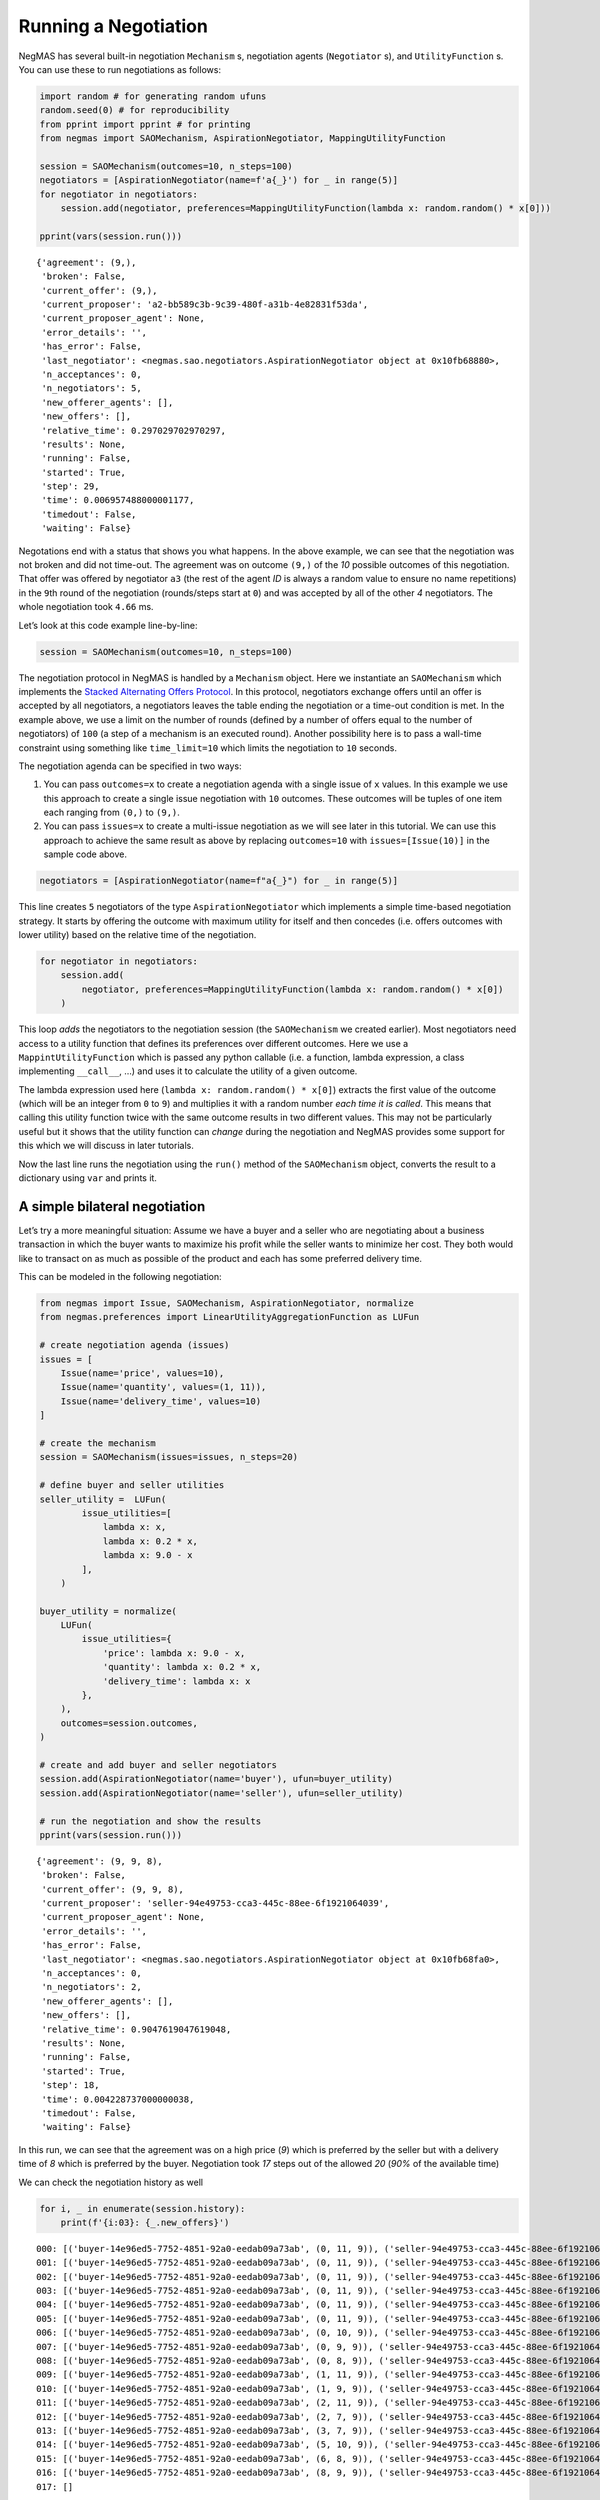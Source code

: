 Running a Negotiation
---------------------

NegMAS has several built-in negotiation ``Mechanism`` s, negotiation
agents (``Negotiator`` s), and ``UtilityFunction`` s. You can use these
to run negotiations as follows:

.. code:: ipython3

    import random # for generating random ufuns
    random.seed(0) # for reproducibility
    from pprint import pprint # for printing
    from negmas import SAOMechanism, AspirationNegotiator, MappingUtilityFunction

    session = SAOMechanism(outcomes=10, n_steps=100)
    negotiators = [AspirationNegotiator(name=f'a{_}') for _ in range(5)]
    for negotiator in negotiators:
        session.add(negotiator, preferences=MappingUtilityFunction(lambda x: random.random() * x[0]))

    pprint(vars(session.run()))


.. parsed-literal::

    {'agreement': (9,),
     'broken': False,
     'current_offer': (9,),
     'current_proposer': 'a2-bb589c3b-9c39-480f-a31b-4e82831f53da',
     'current_proposer_agent': None,
     'error_details': '',
     'has_error': False,
     'last_negotiator': <negmas.sao.negotiators.AspirationNegotiator object at 0x10fb68880>,
     'n_acceptances': 0,
     'n_negotiators': 5,
     'new_offerer_agents': [],
     'new_offers': [],
     'relative_time': 0.297029702970297,
     'results': None,
     'running': False,
     'started': True,
     'step': 29,
     'time': 0.006957488000001177,
     'timedout': False,
     'waiting': False}


Negotations end with a status that shows you what happens. In the above
example, we can see that the negotiation was not broken and did not
time-out. The agreement was on outcome ``(9,)`` of the *10* possible
outcomes of this negotiation. That offer was offered by negotiator
``a3`` (the rest of the agent *ID* is always a random value to ensure no
name repetitions) in the ``9``\ th round of the negotiation
(rounds/steps start at ``0``) and was accepted by all of the other *4*
negotiators. The whole negotiation took ``4.66`` ms.

Let’s look at this code example line-by-line:

.. code:: python

   session = SAOMechanism(outcomes=10, n_steps=100)

The negotiation protocol in NegMAS is handled by a ``Mechanism`` object.
Here we instantiate an ``SAOMechanism`` which implements the `Stacked
Alternating Offers
Protocol <https://ii.tudelft.nl/~catholijn/publications/sites/default/files/Aydogan2017_Chapter_AlternatingOffersProtocolsForM.pdf>`__.
In this protocol, negotiators exchange offers until an offer is accepted
by all negotiators, a negotiators leaves the table ending the
negotiation or a time-out condition is met. In the example above, we use
a limit on the number of rounds (defined by a number of offers equal to
the number of negotiators) of ``100`` (a step of a mechanism is an
executed round). Another possibility here is to pass a wall-time
constraint using something like ``time_limit=10`` which limits the
negotiation to ``10`` seconds.

The negotiation agenda can be specified in two ways:

1. You can pass ``outcomes=x`` to create a negotiation agenda with a
   single issue of ``x`` values. In this example we use this approach to
   create a single issue negotiation with ``10`` outcomes. These
   outcomes will be tuples of one item each ranging from ``(0,)`` to
   ``(9,)``.
2. You can pass ``issues=x`` to create a multi-issue negotiation as we
   will see later in this tutorial. We can use this approach to achieve
   the same result as above by replacing ``outcomes=10`` with
   ``issues=[Issue(10)]`` in the sample code above.

.. code:: python

   negotiators = [AspirationNegotiator(name=f"a{_}") for _ in range(5)]

This line creates ``5`` negotiators of the type ``AspirationNegotiator``
which implements a simple time-based negotiation strategy. It starts by
offering the outcome with maximum utility for itself and then concedes
(i.e. offers outcomes with lower utility) based on the relative time of
the negotiation.

.. code:: python

   for negotiator in negotiators:
       session.add(
           negotiator, preferences=MappingUtilityFunction(lambda x: random.random() * x[0])
       )

This loop *adds* the negotiators to the negotiation session (the
``SAOMechanism`` we created earlier). Most negotiators need access to a
utility function that defines its preferences over different outcomes.
Here we use a ``MappintUtilityFunction`` which is passed any python
callable (i.e. a function, lambda expression, a class implementing
``__call__``, …) and uses it to calculate the utility of a given
outcome.

The lambda expression used here (``lambda x: random.random() * x[0]``)
extracts the first value of the outcome (which will be an integer from
``0`` to ``9``) and multiplies it with a random number *each time it is
called*. This means that calling this utility function twice with the
same outcome results in two different values. This may not be
particularly useful but it shows that the utility function can *change*
during the negotiation and NegMAS provides some support for this which
we will discuss in later tutorials.

Now the last line runs the negotiation using the ``run()`` method of the
``SAOMechanism`` object, converts the result to a dictionary using
``var`` and prints it.

A simple bilateral negotiation
~~~~~~~~~~~~~~~~~~~~~~~~~~~~~~

Let’s try a more meaningful situation: Assume we have a buyer and a
seller who are negotiating about a business transaction in which the
buyer wants to maximize his profit while the seller wants to minimize
her cost. They both would like to transact on as much as possible of the
product and each has some preferred delivery time.

This can be modeled in the following negotiation:

.. code:: ipython3

    from negmas import Issue, SAOMechanism, AspirationNegotiator, normalize
    from negmas.preferences import LinearUtilityAggregationFunction as LUFun

    # create negotiation agenda (issues)
    issues = [
        Issue(name='price', values=10),
        Issue(name='quantity', values=(1, 11)),
        Issue(name='delivery_time', values=10)
    ]

    # create the mechanism
    session = SAOMechanism(issues=issues, n_steps=20)

    # define buyer and seller utilities
    seller_utility =  LUFun(
            issue_utilities=[
                lambda x: x,
                lambda x: 0.2 * x,
                lambda x: 9.0 - x
            ],
        )

    buyer_utility = normalize(
        LUFun(
            issue_utilities={
                'price': lambda x: 9.0 - x,
                'quantity': lambda x: 0.2 * x,
                'delivery_time': lambda x: x
            },
        ),
        outcomes=session.outcomes,
    )

    # create and add buyer and seller negotiators
    session.add(AspirationNegotiator(name='buyer'), ufun=buyer_utility)
    session.add(AspirationNegotiator(name='seller'), ufun=seller_utility)

    # run the negotiation and show the results
    pprint(vars(session.run()))


.. parsed-literal::

    {'agreement': (9, 9, 8),
     'broken': False,
     'current_offer': (9, 9, 8),
     'current_proposer': 'seller-94e49753-cca3-445c-88ee-6f1921064039',
     'current_proposer_agent': None,
     'error_details': '',
     'has_error': False,
     'last_negotiator': <negmas.sao.negotiators.AspirationNegotiator object at 0x10fb68fa0>,
     'n_acceptances': 0,
     'n_negotiators': 2,
     'new_offerer_agents': [],
     'new_offers': [],
     'relative_time': 0.9047619047619048,
     'results': None,
     'running': False,
     'started': True,
     'step': 18,
     'time': 0.004228737000000038,
     'timedout': False,
     'waiting': False}


In this run, we can see that the agreement was on a high price (*9*)
which is preferred by the seller but with a delivery time of *8* which
is preferred by the buyer. Negotiation took *17* steps out of the
allowed *20* (*90%* of the available time)

We can check the negotiation history as well

.. code:: ipython3

    for i, _ in enumerate(session.history):
        print(f'{i:03}: {_.new_offers}')


.. parsed-literal::

    000: [('buyer-14e96ed5-7752-4851-92a0-eedab09a73ab', (0, 11, 9)), ('seller-94e49753-cca3-445c-88ee-6f1921064039', (9, 11, 0))]
    001: [('buyer-14e96ed5-7752-4851-92a0-eedab09a73ab', (0, 11, 9)), ('seller-94e49753-cca3-445c-88ee-6f1921064039', (9, 11, 0))]
    002: [('buyer-14e96ed5-7752-4851-92a0-eedab09a73ab', (0, 11, 9)), ('seller-94e49753-cca3-445c-88ee-6f1921064039', (9, 11, 0))]
    003: [('buyer-14e96ed5-7752-4851-92a0-eedab09a73ab', (0, 11, 9)), ('seller-94e49753-cca3-445c-88ee-6f1921064039', (9, 11, 0))]
    004: [('buyer-14e96ed5-7752-4851-92a0-eedab09a73ab', (0, 11, 9)), ('seller-94e49753-cca3-445c-88ee-6f1921064039', (9, 11, 0))]
    005: [('buyer-14e96ed5-7752-4851-92a0-eedab09a73ab', (0, 11, 9)), ('seller-94e49753-cca3-445c-88ee-6f1921064039', (9, 11, 0))]
    006: [('buyer-14e96ed5-7752-4851-92a0-eedab09a73ab', (0, 10, 9)), ('seller-94e49753-cca3-445c-88ee-6f1921064039', (9, 10, 0))]
    007: [('buyer-14e96ed5-7752-4851-92a0-eedab09a73ab', (0, 9, 9)), ('seller-94e49753-cca3-445c-88ee-6f1921064039', (9, 9, 0))]
    008: [('buyer-14e96ed5-7752-4851-92a0-eedab09a73ab', (0, 8, 9)), ('seller-94e49753-cca3-445c-88ee-6f1921064039', (9, 8, 0))]
    009: [('buyer-14e96ed5-7752-4851-92a0-eedab09a73ab', (1, 11, 9)), ('seller-94e49753-cca3-445c-88ee-6f1921064039', (9, 11, 1))]
    010: [('buyer-14e96ed5-7752-4851-92a0-eedab09a73ab', (1, 9, 9)), ('seller-94e49753-cca3-445c-88ee-6f1921064039', (9, 9, 1))]
    011: [('buyer-14e96ed5-7752-4851-92a0-eedab09a73ab', (2, 11, 9)), ('seller-94e49753-cca3-445c-88ee-6f1921064039', (9, 11, 2))]
    012: [('buyer-14e96ed5-7752-4851-92a0-eedab09a73ab', (2, 7, 9)), ('seller-94e49753-cca3-445c-88ee-6f1921064039', (9, 7, 2))]
    013: [('buyer-14e96ed5-7752-4851-92a0-eedab09a73ab', (3, 7, 9)), ('seller-94e49753-cca3-445c-88ee-6f1921064039', (9, 7, 3))]
    014: [('buyer-14e96ed5-7752-4851-92a0-eedab09a73ab', (5, 10, 9)), ('seller-94e49753-cca3-445c-88ee-6f1921064039', (9, 10, 5))]
    015: [('buyer-14e96ed5-7752-4851-92a0-eedab09a73ab', (6, 8, 9)), ('seller-94e49753-cca3-445c-88ee-6f1921064039', (9, 8, 6))]
    016: [('buyer-14e96ed5-7752-4851-92a0-eedab09a73ab', (8, 9, 9)), ('seller-94e49753-cca3-445c-88ee-6f1921064039', (9, 9, 8))]
    017: []


We can even plot the complete negotiation history and visually see how
far were the result from the pareto frontier (it was 0.0 utility units
far from it).

.. code:: ipython3

    session.plot(plot_outcomes=False)



.. image:: 01.running_simple_negotiation_files/01.running_simple_negotiation_9_0.png


What happens if the seller was much more interested in delivery time.

Firstly, what do you expect?

Given that delivery time becomes a more important issue now, the seller
will get more utility points by allowing the price to go down given that
the delivery time can be made earlier. This means that we should expect
the delivery time and price to go down. Let’s see what happens:

.. code:: ipython3


    seller_utility = normalize(ufun=LUFun(issue_utilities={'price': lambda x: x
                                           , 'quantity': lambda x: 0.2 * x
                                           , 'delivery_time': lambda x: 9.0 - x}
                                         , weights = {'price': 1.0, 'quantity': 1.0, 'delivery_time': 10.0})
                             , outcomes=session.outcomes)

    session = SAOMechanism(issues=issues, n_steps=50)
    session.add(AspirationNegotiator(name='buyer'), ufun=buyer_utility)
    session.add(AspirationNegotiator(name='seller'), ufun=seller_utility)
    pprint(session.run().__dict__)


.. parsed-literal::

    {'agreement': (5, 2, 5),
     'broken': False,
     'current_offer': (5, 2, 5),
     'current_proposer': 'seller-88b019eb-da2a-4989-8e62-afc9a4bd48c7',
     'current_proposer_agent': None,
     'error_details': '',
     'has_error': False,
     'last_negotiator': <negmas.sao.negotiators.AspirationNegotiator object at 0x127545af0>,
     'n_acceptances': 0,
     'n_negotiators': 2,
     'new_offerer_agents': [],
     'new_offers': [],
     'relative_time': 0.9019607843137255,
     'results': None,
     'running': False,
     'started': True,
     'step': 45,
     'time': 0.01624198899999918,
     'timedout': False,
     'waiting': False}


We can check it visually as well:

.. code:: ipython3

    session.plot(plot_outcomes=False)



.. image:: 01.running_simple_negotiation_files/01.running_simple_negotiation_13_0.png


It is clear that the new ufuns transformed the problem. Now we have a
single outcome at the pareto front. Nevertheless, there is money on the
table as the negotiators did not agree on an outcome on the pareto
front.

What happens if we give them more time to negotiate:

.. code:: ipython3

    session = SAOMechanism(issues=issues, n_steps=5000)

    seller_utility = normalize(ufun=LUFun(issue_utilities={'price': lambda x: x
                                           , 'quantity': lambda x: 0.2 * x
                                           , 'delivery_time': lambda x: 9.0 - x}
                                         , weights = {'price': 1.0, 'quantity': 1.0, 'delivery_time': 10.0})
                             , outcomes=session.outcomes)

    session.add(AspirationNegotiator(name='buyer'), ufun=buyer_utility)
    session.add(AspirationNegotiator(name='seller'), ufun=seller_utility)
    session.run()
    session.plot(plot_outcomes=False)



.. image:: 01.running_simple_negotiation_files/01.running_simple_negotiation_15_0.png


It did not help much! The two agents adjusted their concession to match
the new time and they did not get to the Pareto-front.

Let’s allow them to concede faster by setting their ``aspiration_type``
to *linear* instead of the default *boulware*:

.. code:: ipython3

    seller_utility = normalize(ufun=LUFun(issue_utilities={'price': lambda x: x
                                           , 'quantity': lambda x: 0.2 * x
                                           , 'delivery_time': lambda x: 9.0 - x}
                                         , weights = {'price': 1.0, 'quantity': 1.0, 'delivery_time': 10.0})
                             , outcomes=session.outcomes)

    session = SAOMechanism(issues=issues, n_steps=5000)
    session.add(AspirationNegotiator(name='buyer', aspiration_type="linear"), ufun=buyer_utility)
    session.add(AspirationNegotiator(name='seller', aspiration_type="linear"), ufun=seller_utility)
    session.run()
    session.plot(plot_outcomes=False)



.. image:: 01.running_simple_negotiation_files/01.running_simple_negotiation_17_0.png


It is clear that longer negotiation time, and faster concession did not
help the negotiators get to a point on the pareto-front.

.. code:: ipython3

    session = SAOMechanism(issues=issues, n_steps=5000)
    session.add(AspirationNegotiator(name='buyer', aspiration_type="boulware"), ufun=buyer_utility)
    session.add(AspirationNegotiator(name='seller', aspiration_type="linear"), ufun=seller_utility)
    session.run()
    session.plot(plot_outcomes=False)



.. image:: 01.running_simple_negotiation_files/01.running_simple_negotiation_19_0.png




Download :download:`Notebook<notebooks/01.running_simple_negotiation.ipynb>`.
